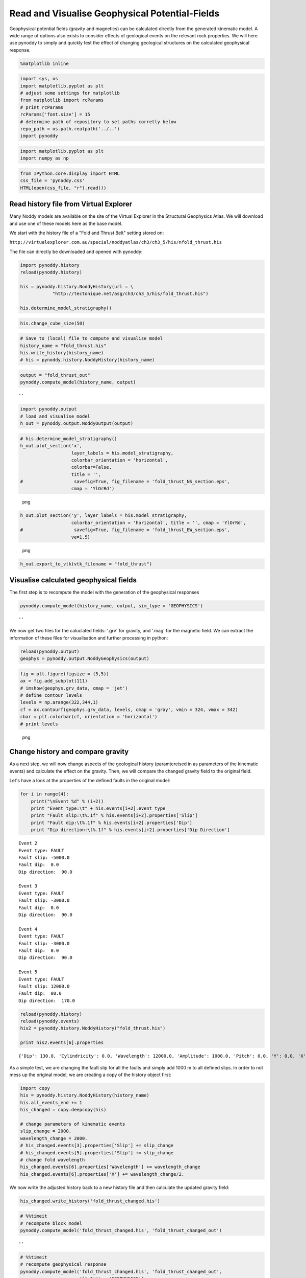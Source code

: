 Read and Visualise Geophysical Potential-Fields
===============================================

Geophysical potential fields (gravity and magnetics) can be calculated
directly from the generated kinematic model. A wide range of options
also exists to consider effects of geological events on the relevant
rock properties. We will here use pynoddy to simply and quickly test the
effect of changing geological structures on the calculated geophysical
response.

.. code:: python

    %matplotlib inline

.. code:: python

    import sys, os
    import matplotlib.pyplot as plt
    # adjust some settings for matplotlib
    from matplotlib import rcParams
    # print rcParams
    rcParams['font.size'] = 15
    # determine path of repository to set paths corretly below
    repo_path = os.path.realpath('../..')
    import pynoddy

.. code:: python

    import matplotlib.pyplot as plt
    import numpy as np

.. code:: python

    from IPython.core.display import HTML
    css_file = 'pynoddy.css'
    HTML(open(css_file, "r").read())

.. raw:: html

   <style>

   @font-face {
       font-family: "Computer Modern";
       src: url('http://mirrors.ctan.org/fonts/cm-unicode/fonts/otf/cmunss.otf');
   }

   #notebook_panel { /* main background */
       background: #888;
       color: #f6f6f6;
   }

   div.cell { /* set cell width to about 80 chars */
       width: 800px;
   }

   div #notebook { /* centre the content */
       background: #fff; /* white background for content */
       width: 1000px;
       margin: auto;
       padding-left: 1em;
   }

   #notebook li { /* More space between bullet points */
   margin-top:0.8em;
   }

   /* draw border around running cells */
   div.cell.border-box-sizing.code_cell.running { 
       border: 3px solid #111;
   }

   /* Put a solid color box around each cell and its output, visually linking them together */
   div.cell.code_cell {
       background: #ddd;  /* rgba(230,230,230,1.0);  */
       border-radius: 10px; /* rounded borders */
       width: 900px;
       padding: 1em;
       margin-top: 1em;
   }

   div.text_cell_render{
       font-family: 'Arvo' sans-serif;
       line-height: 130%;
       font-size: 115%;
       width:700px;
       margin-left:auto;
       margin-right:auto;
   }


   /* Formatting for header cells */
   .text_cell_render h1 {
       font-family: 'Alegreya Sans', sans-serif;
       /* font-family: 'Tangerine', serif; */
       /* font-family: 'Libre Baskerville', serif; */
       /* font-family: 'Karla', sans-serif;
       /* font-family: 'Lora', serif; */
       font-size: 50px;
       text-align: center;
       /* font-style: italic; */
       font-weight: 400;
       /* font-size: 40pt; */
       /* text-shadow: 4px 4px 4px #aaa; */
       line-height: 120%;
       color: rgb(12,85,97);
       margin-bottom: .5em;
       margin-top: 0.1em;
       display: block;
   }   
   .text_cell_render h2 {
       /* font-family: 'Arial', serif; */
       /* font-family: 'Lora', serif; */
       font-family: 'Alegreya Sans', sans-serif;
       font-weight: 700;
       font-size: 24pt;
       line-height: 100%;
       /* color: rgb(171,165,131); */
       color: rgb(12,85,97);
       margin-bottom: 0.1em;
       margin-top: 0.1em;
       display: block;
   }   

   .text_cell_render h3 {
       font-family: 'Arial', serif;
       margin-top:12px;
       margin-bottom: 3px;
       font-style: italic;
       color: rgb(95,92,72);
   }

   .text_cell_render h4 {
       font-family: 'Arial', serif;
   }

   .text_cell_render h5 {
       font-family: 'Alegreya Sans', sans-serif;
       font-weight: 300;
       font-size: 16pt;
       color: grey;
       font-style: italic;
       margin-bottom: .1em;
       margin-top: 0.1em;
       display: block;
   }

   .text_cell_render h6 {
       font-family: 'PT Mono', sans-serif;
       font-weight: 300;
       font-size: 10pt;
       color: grey;
       margin-bottom: 1px;
       margin-top: 1px;
   }

   .CodeMirror{
           font-family: "PT Mono";
           font-size: 100%;
   }

   </style>

Read history file from Virtual Explorer
---------------------------------------

Many Noddy models are available on the site of the Virtual Explorer in
the Structural Geophysics Atlas. We will download and use one of these
models here as the base model.

We start with the history file of a "Fold and Thrust Belt" setting
stored on:

``http://virtualexplorer.com.au/special/noddyatlas/ch3/ch3_5/his/nfold_thrust.his``

The file can directly be downloaded and opened with pynoddy:

.. code:: python

    import pynoddy.history
    reload(pynoddy.history)

    his = pynoddy.history.NoddyHistory(url = \
                "http://tectonique.net/asg/ch3/ch3_5/his/fold_thrust.his")

    his.determine_model_stratigraphy()

.. code:: python

    his.change_cube_size(50)

.. code:: python

    # Save to (local) file to compute and visualise model
    history_name = "fold_thrust.his"
    his.write_history(history_name)
    # his = pynoddy.history.NoddyHistory(history_name)

.. code:: python

    output = "fold_thrust_out"
    pynoddy.compute_model(history_name, output)

::

    ''

.. code:: python

    import pynoddy.output
    # load and visualise model
    h_out = pynoddy.output.NoddyOutput(output)

.. code:: python

    # his.determine_model_stratigraphy()
    h_out.plot_section('x', 
                       layer_labels = his.model_stratigraphy, 
                       colorbar_orientation = 'horizontal', 
                       colorbar=False,
                       title = '',
    #                   savefig=True, fig_filename = 'fold_thrust_NS_section.eps',
                       cmap = 'YlOrRd')

.. figure:: 5-Geophysical-Potential-Fields_files/5-Geophysical-Potential-Fields_11_0.png
   :alt: png

   png

.. code:: python

    h_out.plot_section('y', layer_labels = his.model_stratigraphy, 
                       colorbar_orientation = 'horizontal', title = '', cmap = 'YlOrRd', 
    #                   savefig=True, fig_filename = 'fold_thrust_EW_section.eps',
                       ve=1.5)
                       

.. figure:: 5-Geophysical-Potential-Fields_files/5-Geophysical-Potential-Fields_12_0.png
   :alt: png

   png

.. code:: python

    h_out.export_to_vtk(vtk_filename = "fold_thrust")

Visualise calculated geophysical fields
---------------------------------------

The first step is to recompute the model with the generation of the
geophysical responses

.. code:: python

    pynoddy.compute_model(history_name, output, sim_type = 'GEOPHYSICS')

::

    ''

We now get two files for the caluclated fields: '.grv' for gravity, and
'.mag' for the magnetic field. We can extract the information of these
files for visualisation and further processing in python:

.. code:: python

    reload(pynoddy.output)
    geophys = pynoddy.output.NoddyGeophysics(output)

.. code:: python

    fig = plt.figure(figsize = (5,5))
    ax = fig.add_subplot(111)
    # imshow(geophys.grv_data, cmap = 'jet')
    # define contour levels
    levels = np.arange(322,344,1)
    cf = ax.contourf(geophys.grv_data, levels, cmap = 'gray', vmin = 324, vmax = 342)
    cbar = plt.colorbar(cf, orientation = 'horizontal')
    # print levels

.. figure:: 5-Geophysical-Potential-Fields_files/5-Geophysical-Potential-Fields_18_0.png
   :alt: png

   png

Change history and compare gravity
----------------------------------

As a next step, we will now change aspects of the geological history
(paramtereised in as parameters of the kinematic events) and calculate
the effect on the gravity. Then, we will compare the changed gravity
field to the original field.

Let's have a look at the properties of the defined faults in the
original model:

.. code:: python

    for i in range(4):
        print("\nEvent %d" % (i+2))
        print "Event type:\t" + his.events[i+2].event_type
        print "Fault slip:\t%.1f" % his.events[i+2].properties['Slip']
        print "Fault dip:\t%.1f" % his.events[i+2].properties['Dip']
        print "Dip direction:\t%.1f" % his.events[i+2].properties['Dip Direction']

::

    Event 2
    Event type: FAULT
    Fault slip: -5000.0
    Fault dip:  0.0
    Dip direction:  90.0

    Event 3
    Event type: FAULT
    Fault slip: -3000.0
    Fault dip:  0.0
    Dip direction:  90.0

    Event 4
    Event type: FAULT
    Fault slip: -3000.0
    Fault dip:  0.0
    Dip direction:  90.0

    Event 5
    Event type: FAULT
    Fault slip: 12000.0
    Fault dip:  80.0
    Dip direction:  170.0

.. code:: python

    reload(pynoddy.history)
    reload(pynoddy.events)
    his2 = pynoddy.history.NoddyHistory("fold_thrust.his")

    print his2.events[6].properties

::

    {'Dip': 130.0, 'Cylindricity': 0.0, 'Wavelength': 12000.0, 'Amplitude': 1000.0, 'Pitch': 0.0, 'Y': 0.0, 'X': 0.0, 'Single Fold': 'FALSE', 'Z': 0.0, 'Type': 'Fourier', 'Dip Direction': 110.0}

As a simple test, we are changing the fault slip for all the faults and
simply add 1000 m to all defined slips. In order to not mess up the
original model, we are creating a copy of the history object first:

.. code:: python

    import copy
    his = pynoddy.history.NoddyHistory(history_name)
    his.all_events_end += 1
    his_changed = copy.deepcopy(his)

    # change parameters of kinematic events
    slip_change = 2000.
    wavelength_change = 2000.
    # his_changed.events[3].properties['Slip'] += slip_change
    # his_changed.events[5].properties['Slip'] += slip_change
    # change fold wavelength
    his_changed.events[6].properties['Wavelength'] += wavelength_change
    his_changed.events[6].properties['X'] += wavelength_change/2.

We now write the adjusted history back to a new history file and then
calculate the updated gravity field:

.. code:: python

    his_changed.write_history('fold_thrust_changed.his')

.. code:: python

    # %%timeit
    # recompute block model
    pynoddy.compute_model('fold_thrust_changed.his', 'fold_thrust_changed_out')

::

    ''

.. code:: python

    # %%timeit
    # recompute geophysical response
    pynoddy.compute_model('fold_thrust_changed.his', 'fold_thrust_changed_out', 
                          sim_type = 'GEOPHYSICS')

::

    ''

.. code:: python

    # load changed block model
    geo_changed = pynoddy.output.NoddyOutput('fold_thrust_changed_out')
    # load output and visualise geophysical field
    geophys_changed = pynoddy.output.NoddyGeophysics('fold_thrust_changed_out')

.. code:: python

    fig = plt.figure(figsize = (5,5))
    ax = fig.add_subplot(111)
    # imshow(geophys_changed.grv_data, cmap = 'jet')
    cf = ax.contourf(geophys_changed.grv_data, levels, cmap = 'gray', vmin = 324, vmax = 342)
    cbar = plt.colorbar(cf, orientation = 'horizontal')

.. figure:: 5-Geophysical-Potential-Fields_files/5-Geophysical-Potential-Fields_30_0.png
   :alt: png

   png

.. code:: python

    fig = plt.figure(figsize = (5,5))
    ax = fig.add_subplot(111)
    # imshow(geophys.grv_data - geophys_changed.grv_data, cmap = 'jet')
    maxval = np.ceil(np.max(np.abs(geophys.grv_data - geophys_changed.grv_data)))
    # comp_levels = np.arange(-maxval,1.01 * maxval, 0.05 * maxval)
    cf = ax.contourf(geophys.grv_data - geophys_changed.grv_data, 20, 
                     cmap = 'spectral')
    cbar = plt.colorbar(cf, orientation = 'horizontal')

.. figure:: 5-Geophysical-Potential-Fields_files/5-Geophysical-Potential-Fields_31_0.png
   :alt: png

   png

.. code:: python

    # compare sections through model
    geo_changed.plot_section('y', colorbar = False)
    h_out.plot_section('y', colorbar = False)

.. figure:: 5-Geophysical-Potential-Fields_files/5-Geophysical-Potential-Fields_32_0.png
   :alt: png

   png

.. figure:: 5-Geophysical-Potential-Fields_files/5-Geophysical-Potential-Fields_32_1.png
   :alt: png

   png

.. code:: python

    for i in range(4):
        print("Event %d" % (i+2))
        print his.events[i+2].properties['Slip']
        print his.events[i+2].properties['Dip']
        print his.events[i+2].properties['Dip Direction']

        

::

    Event 2
    -5000.0
    0.0
    90.0
    Event 3
    -3000.0
    0.0
    90.0
    Event 4
    -3000.0
    0.0
    90.0
    Event 5
    12000.0
    80.0
    170.0

.. code:: python

    # recompute the geology blocks for comparison:
    pynoddy.compute_model('fold_thrust_changed.his', 'fold_thrust_changed_out')

::

    ''

.. code:: python

    geology_changed = pynoddy.output.NoddyOutput('fold_thrust_changed_out')

.. code:: python

    geology_changed.plot_section('x', 
    #                    layer_labels = his.model_stratigraphy, 
                       colorbar_orientation = 'horizontal', 
                       colorbar=False,
                       title = '',
    #                   savefig=True, fig_filename = 'fold_thrust_NS_section.eps',
                       cmap = 'YlOrRd')

.. figure:: 5-Geophysical-Potential-Fields_files/5-Geophysical-Potential-Fields_36_0.png
   :alt: png

   png

.. code:: python

    geology_changed.plot_section('y', 
                                 # layer_labels = his.model_stratigraphy, 
                       colorbar_orientation = 'horizontal', title = '', cmap = 'YlOrRd', 
    #                   savefig=True, fig_filename = 'fold_thrust_EW_section.eps',
                       ve=1.5)
                       

.. figure:: 5-Geophysical-Potential-Fields_files/5-Geophysical-Potential-Fields_37_0.png
   :alt: png

   png

.. code:: python

    # Calculate block difference and export as VTK for 3-D visualisation:
    import copy
    diff_model = copy.deepcopy(geology_changed)
    diff_model.block -= h_out.block

.. code:: python

    diff_model.export_to_vtk(vtk_filename = "diff_model_fold_thrust_belt")

Figure with all results
-----------------------

We now create a figure with the gravity field of the original and the
changed model, as well as a difference plot to highlight areas with
significant changes. This example also shows how additional equations
can easily be combined with pynoddy classes.

.. code:: python

    fig = plt.figure(figsize=(20,8))
    ax1 = fig.add_subplot(131)
    # original plot
    levels = np.arange(322,344,1)
    cf1 = ax1.contourf(geophys.grv_data, levels, cmap = 'gray', vmin = 324, vmax = 342)
    # cbar1 = ax1.colorbar(cf1, orientation = 'horizontal')
    fig.colorbar(cf1, orientation='horizontal')
    ax1.set_title('Gravity of original model')

    ax2 = fig.add_subplot(132)




    cf2 = ax2.contourf(geophys_changed.grv_data, levels, cmap = 'gray', vmin = 324, vmax = 342)
    ax2.set_title('Gravity of changed model')
    fig.colorbar(cf2, orientation='horizontal')

    ax3 = fig.add_subplot(133)


    comp_levels = np.arange(-10.,10.1,0.25)
    cf3 = ax3.contourf(geophys.grv_data - geophys_changed.grv_data, comp_levels, cmap = 'RdBu_r')
    ax3.set_title('Gravity difference')

    fig.colorbar(cf3, orientation='horizontal')

    plt.savefig("grav_ori_changed_compared.eps")

.. figure:: 5-Geophysical-Potential-Fields_files/5-Geophysical-Potential-Fields_41_0.png
   :alt: png

   png

.. code:: python


